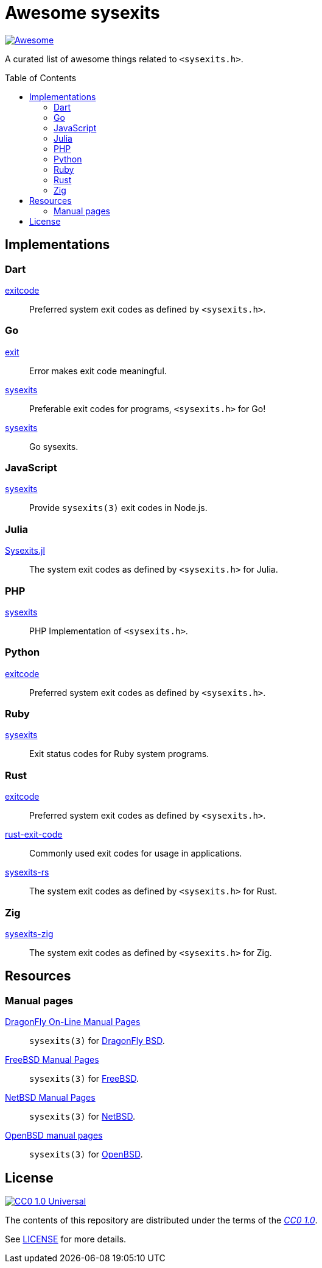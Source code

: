 //
// SPDX-License-Identifier: CC0-1.0
//

= Awesome sysexits
:toc: macro
:awesome-badge: https://awesome.re/badge-flat.svg
:awesome-url: https://awesome.re/
:github-url: https://github.com
:cc0-badge: http://mirrors.creativecommons.org/presskit/buttons/88x31/svg/cc-zero.svg
:cc-url: https://creativecommons.org
:cc0-url: {cc-url}/publicdomain/zero/1.0
:cc0-summary-url: {cc0-url}
:cc0-legalcode-url: {cc0-url}/legalcode

image:{awesome-badge}[Awesome, link={awesome-url}]

A curated list of awesome things related to `<sysexits.h>`.

toc::[]

== Implementations

=== Dart

{github-url}/mateusfccp/exitcode[exitcode]::

  Preferred system exit codes as defined by `<sysexits.h>`.

=== Go

{github-url}/Code-Hex/exit[exit]::

  Error makes exit code meaningful.

{github-url}/dedelala/sysexits[sysexits]::

  Preferable exit codes for programs, `<sysexits.h>` for Go!

{github-url}/sean-/sysexits[sysexits]::

  Go sysexits.

=== JavaScript

{github-url}/jeanlauliac/sysexits[sysexits]::

  Provide `sysexits(3)` exit codes in Node.js.

=== Julia

{github-url}/sorairolake/Sysexits.jl[Sysexits.jl]::

  The system exit codes as defined by `<sysexits.h>` for Julia.

=== PHP

{github-url}/assimtech/sysexits[sysexits]::

  PHP Implementation of `<sysexits.h>`.

=== Python

{github-url}/rumpelsepp/exitcode[exitcode]::

  Preferred system exit codes as defined by `<sysexits.h>`.

=== Ruby

{github-url}/ged/sysexits[sysexits]::

  Exit status codes for Ruby system programs.

=== Rust

{github-url}/benwilber/exitcode[exitcode]::

  Preferred system exit codes as defined by `<sysexits.h>`.

{github-url}/Fleshgrinder/rust-exit-code[rust-exit-code]::

  Commonly used exit codes for usage in applications.

{github-url}/sorairolake/sysexits-rs[sysexits-rs]::

  The system exit codes as defined by `<sysexits.h>` for Rust.

=== Zig

{github-url}/sorairolake/sysexits-zig[sysexits-zig]::

  The system exit codes as defined by `<sysexits.h>` for Zig.

== Resources

=== Manual pages

https://leaf.dragonflybsd.org/cgi/web-man?command=sysexits&section=3[DragonFly On-Line Manual Pages]::

  `sysexits(3)` for https://www.dragonflybsd.org/[DragonFly BSD].

https://man.freebsd.org/cgi/man.cgi?query=sysexits&sektion=3[FreeBSD Manual Pages]::

  `sysexits(3)` for https://www.freebsd.org/[FreeBSD].

https://man.netbsd.org/sysexits.3[NetBSD Manual Pages]::

  `sysexits(3)` for https://www.netbsd.org/[NetBSD].

https://man.openbsd.org/sysexits.3[OpenBSD manual pages]::

  `sysexits(3)` for https://www.openbsd.org/[OpenBSD].

== License

image:{cc0-badge}[CC0 1.0 Universal, link={cc0-summary-url}]

The contents of this repository are distributed under the terms of the
{cc0-legalcode-url}[_CC0 1.0_].

See link:LICENSE[] for more details.
